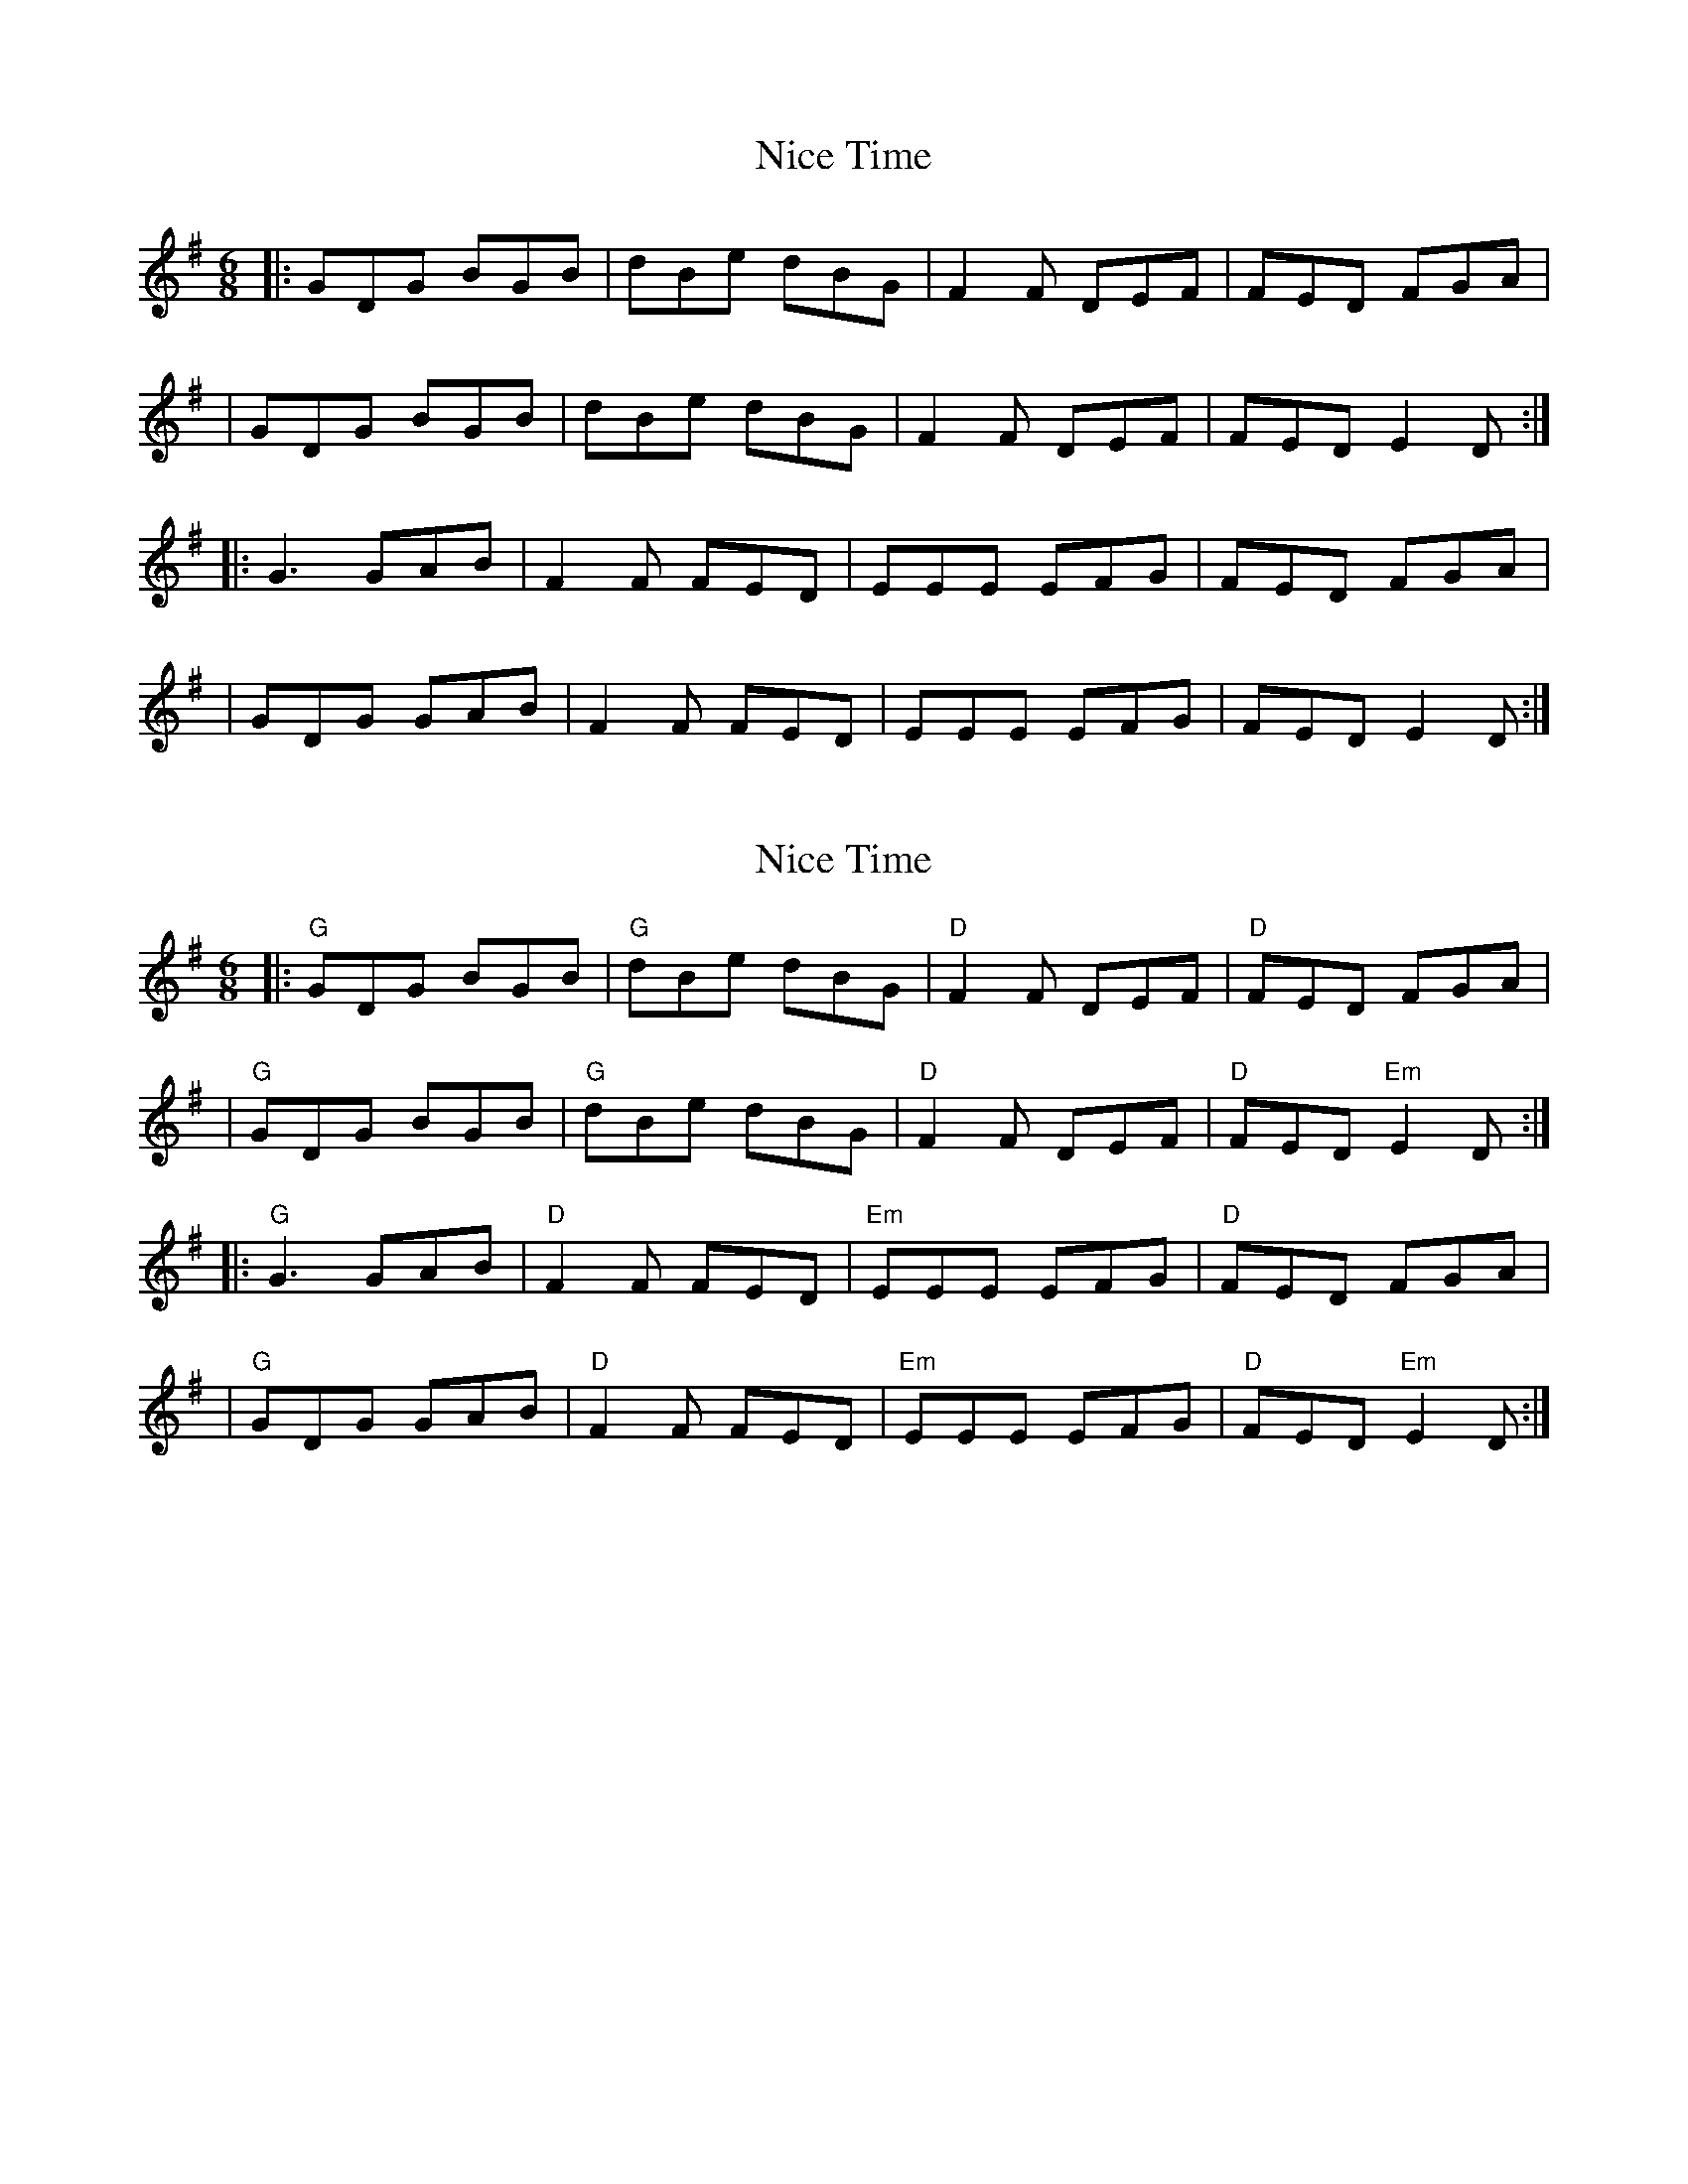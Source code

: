X: 1
T: Nice Time
Z: MarcusDisessa
S: https://thesession.org/tunes/14209#setting25833
R: jig
M: 6/8
L: 1/8
K: Gmaj
|:GDG BGB|dBe dBG|F2 F DEF|FED FGA|
|GDG BGB|dBe dBG|F2 F DEF|FED E2 D:|
|:G3 GAB|F2 F FED|EEE EFG|FED FGA|
|GDG GAB|F2 F FED|EEE EFG|FED E2 D:|
X: 2
T: Nice Time
Z: MarcusDisessa
S: https://thesession.org/tunes/14209#setting26178
R: jig
M: 6/8
L: 1/8
K: Gmaj
|:"G"GDG BGB|"G"dBe dBG|"D"F2 F DEF|"D"FED FGA|
|"G"GDG BGB|"G"dBe dBG|"D"F2 F DEF|"D"FED "Em"E2 D:|
|:"G"G3 GAB|"D"F2 F FED|"Em"EEE EFG|"D"FED FGA|
|"G"GDG GAB|"D"F2 F FED|"Em"EEE EFG|"D"FED "Em"E2 D:|
